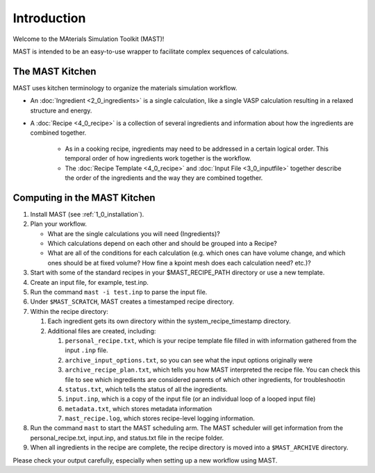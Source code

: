 Introduction
============
Welcome to the MAterials Simulation Toolkit (MAST)!

MAST is intended to be an easy-to-use wrapper to facilitate complex sequences of calculations.

==================
The MAST Kitchen
==================

MAST uses kitchen terminology to organize the materials simulation workflow.

* An :doc:`Ingredient <2_0_ingredients>` is a single calculation, like a single VASP calculation resulting in a relaxed structure and energy. 
* A :doc:`Recipe <4_0_recipe>` is a collection of several ingredients and information about how the ingredients are combined together. 

    * As in a cooking recipe, ingredients may need to be addressed in a certain logical order. This temporal order of how ingredients work together is the workflow.
    * The :doc:`Recipe Template <4_0_recipe>` and :doc:`Input File <3_0_inputfile>` together describe the order of the ingredients and the way they are combined together. 

=============================
Computing in the MAST Kitchen
=============================

#.  Install MAST (see :ref:`1_0_installation`).

#.  Plan your workflow. 

    * What are the single calculations you will need (Ingredients)? 
    * Which calculations depend on each other and should be grouped into a Recipe? 
    * What are all of the conditions for each calculation (e.g. which ones can have volume change, and which ones should be at fixed volume? How fine a kpoint mesh does each calculation need? etc.)?

#.  Start with some of the standard recipes in your $MAST_RECIPE_PATH directory or use a new template.
#.  Create an input file, for example, test.inp.
#.  Run the command ``mast -i test.inp`` to parse the input file. 
#.  Under ``$MAST_SCRATCH``, MAST creates a timestamped recipe directory. 
#.  Within the recipe directory:

    #.  Each ingredient gets its own directory within the system_recipe_timestamp directory.
    #.  Additional files are created, including:

        #. ``personal_recipe.txt``, which is your recipe template file filled in with information gathered from the input ``.inp`` file.
        #. ``archive_input_options.txt``, so you can see what the input options originally were
        #. ``archive_recipe_plan.txt``, which tells you how MAST interpreted the recipe file. You can check this file to see which ingredients are considered parents of which other ingredients, for troubleshootin
        #. ``status.txt``, which tells the status of all the ingredients.
        #. ``input.inp``, which is a copy of the input file (or an individual loop of a looped input file)
        #. ``metadata.txt``, which stores metadata information
        #. ``mast_recipe.log``, which stores recipe-level logging information.

#.  Run the command ``mast`` to start the MAST scheduling arm. The MAST scheduler will get information from the personal_recipe.txt, input.inp, and status.txt file in the recipe folder.
#.  When all ingredients in the recipe are complete, the recipe directory is moved into a ``$MAST_ARCHIVE`` directory.

Please check your output carefully, especially when setting up a new workflow using MAST.
